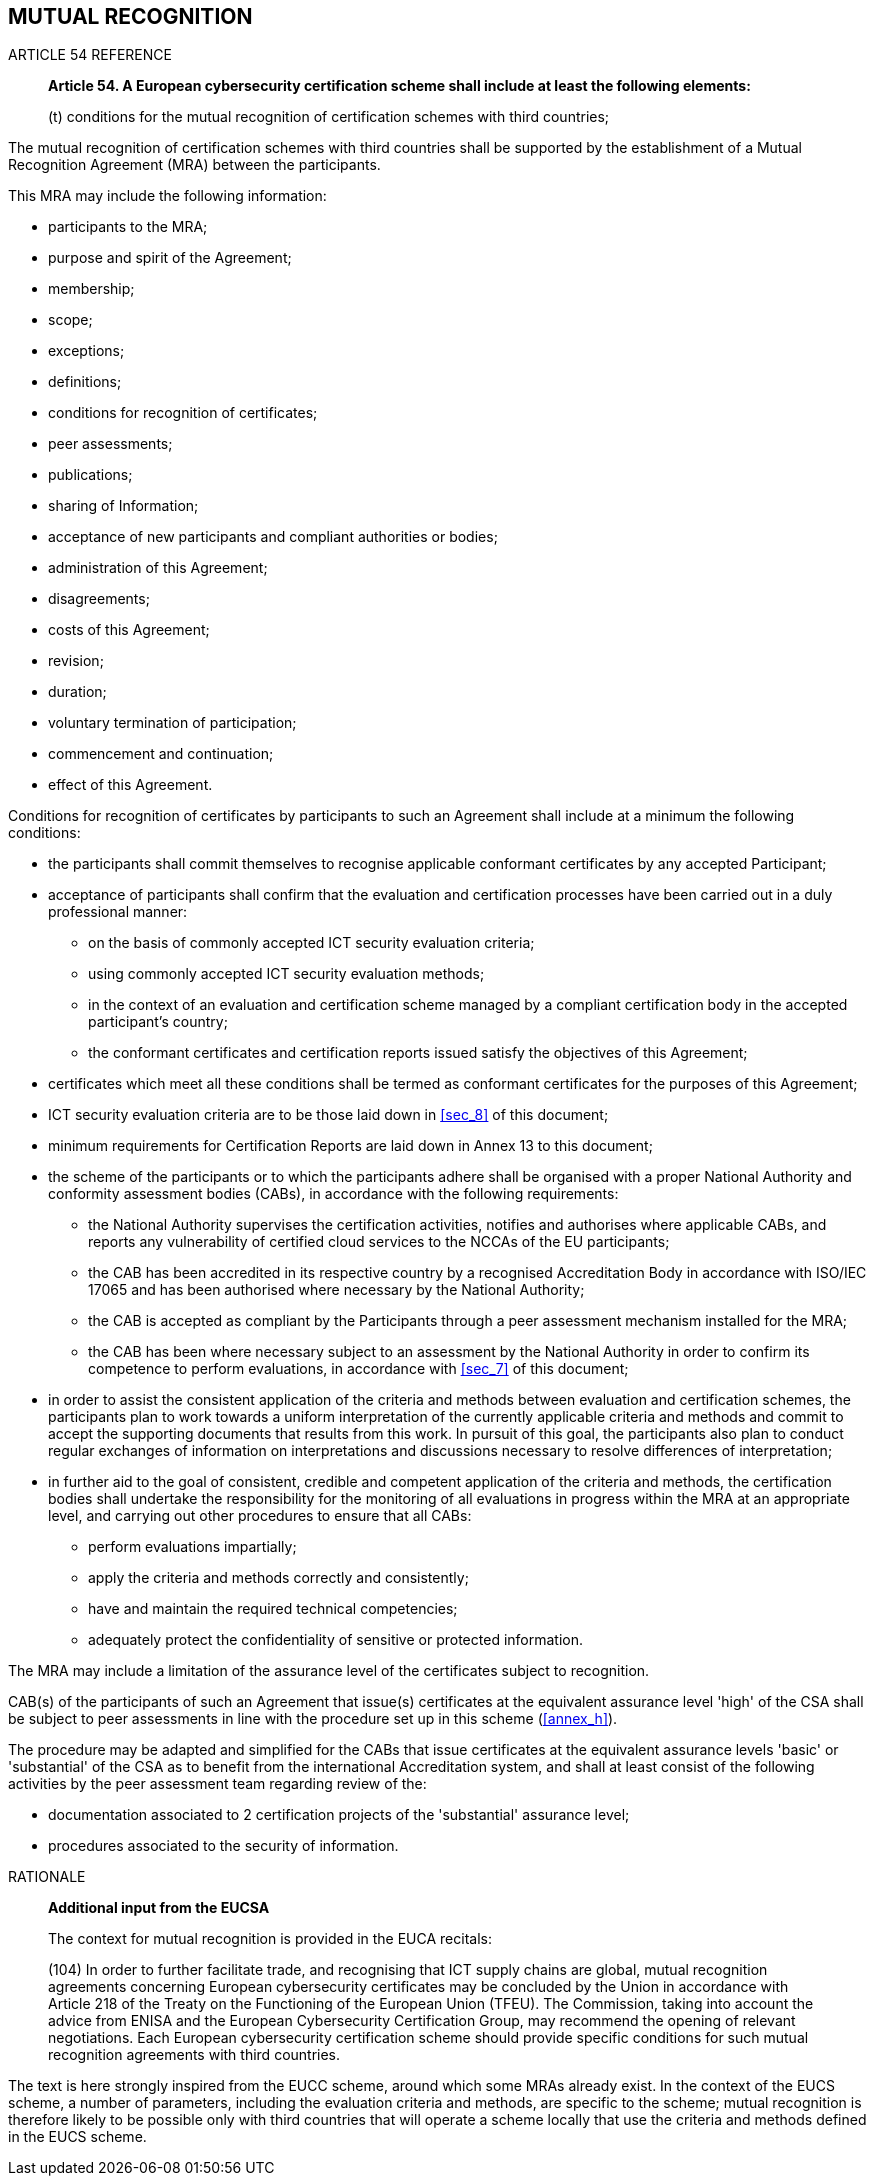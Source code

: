 


[[sec_21]]
== MUTUAL RECOGNITION

.ARTICLE 54 REFERENCE
____
*Article 54. A European cybersecurity certification scheme shall include
at least the following elements:*

(t) conditions for the mutual recognition of certification schemes
with third countries;
____

The mutual recognition of certification schemes with third countries
shall be supported by the establishment of a Mutual Recognition Agreement
(MRA) between the participants.

This MRA may include the following information:

* participants to the MRA;

* purpose and spirit of the Agreement;

* membership;

* scope;

* exceptions;

* definitions;

* conditions for recognition of certificates;

* peer assessments;

* publications;

* sharing of Information;

* acceptance of new participants and compliant authorities or bodies;

* administration of this Agreement;

* disagreements;

* costs of this Agreement;

* revision;

* duration;

* voluntary termination of participation;

* commencement and continuation;

* effect of this Agreement.

Conditions for recognition of certificates by participants to such
an Agreement shall include at a minimum the following conditions:

* the participants shall commit themselves to recognise applicable
conformant certificates by any accepted Participant;

* acceptance of participants shall confirm that the evaluation and
certification processes have been carried out in a duly professional
manner:
** on the basis of commonly accepted ICT security evaluation criteria;
** using commonly accepted ICT security evaluation methods;
** in the context of an evaluation and certification scheme managed
by a compliant certification body in the accepted participant's country;
** the conformant certificates and certification reports issued satisfy
the objectives of this Agreement;

* certificates which meet all these conditions shall be termed as
conformant certificates for the purposes of this Agreement;

* ICT security evaluation criteria are to be those laid down in <<sec_8>>
of this document;

* minimum requirements for Certification Reports are laid down in
Annex 13 to this document;

* the scheme of the participants or to which the participants adhere
shall be organised with a proper National Authority and conformity
assessment bodies (CABs), in accordance with the following requirements:
** the National Authority supervises the certification activities,
notifies and authorises where applicable CABs, and reports any vulnerability
of certified cloud services to the NCCAs of the EU participants;
** the CAB has been accredited in its respective country by a recognised
Accreditation Body in accordance with ISO/IEC 17065 and has been authorised
where necessary by the National Authority;
** the CAB is accepted as compliant by the Participants through a
peer assessment mechanism installed for the MRA;
** the CAB has been where necessary subject to an assessment by the
National Authority in order to confirm its competence to perform evaluations,
in accordance with <<sec_7>> of this document;

* in order to assist the consistent application of the criteria and
methods between evaluation and certification schemes, the participants
plan to work towards a uniform interpretation of the currently applicable
criteria and methods and commit to accept the supporting documents
that results from this work. In pursuit of this goal, the participants
also plan to conduct regular exchanges of information on interpretations
and discussions necessary to resolve differences of interpretation;

* in further aid to the goal of consistent, credible and competent
application of the criteria and methods, the certification bodies
shall undertake the responsibility for the monitoring of all evaluations
in progress within the MRA at an appropriate level, and carrying out
other procedures to ensure that all CABs:
** perform evaluations impartially;
** apply the criteria and methods correctly and consistently;
** have and maintain the required technical competencies;
** adequately protect the confidentiality of sensitive or protected
information.

The MRA may include a limitation of the assurance level of the certificates
subject to recognition.

CAB(s) of the participants of such an Agreement that issue(s) certificates
at the equivalent assurance level 'high' of the CSA shall be subject
to peer assessments in line with the procedure set up in this scheme
(<<annex_h>>).

The procedure may be adapted and simplified for the CABs that issue
certificates at the equivalent assurance levels 'basic' or 'substantial'
of the CSA as to benefit from the international Accreditation system,
and shall at least consist of the following activities by the peer
assessment team regarding review of the:

* documentation associated to 2 certification projects of the 'substantial'
assurance level;

* procedures associated to the security of information.

.RATIONALE
____
*Additional input from the EUCSA*

The context for mutual recognition is provided in the EUCA recitals:


(104) In order to further facilitate trade, and recognising that ICT
supply chains are global, mutual recognition agreements concerning
European cybersecurity certificates may be concluded by the Union
in accordance with Article 218 of the Treaty on the Functioning of
the European Union (TFEU). The Commission, taking into account the
advice from ENISA and the European Cybersecurity Certification Group,
may recommend the opening of relevant negotiations. Each European
cybersecurity certification scheme should provide specific conditions
for such mutual recognition agreements with third countries.
____

The text is here strongly inspired from the EUCC scheme, around which
some MRAs already exist. In the context of the EUCS scheme, a number
of parameters, including the evaluation criteria and methods, are
specific to the scheme; mutual recognition is therefore likely to
be possible only with third countries that will operate a scheme locally
that use the criteria and methods defined in the EUCS scheme.
